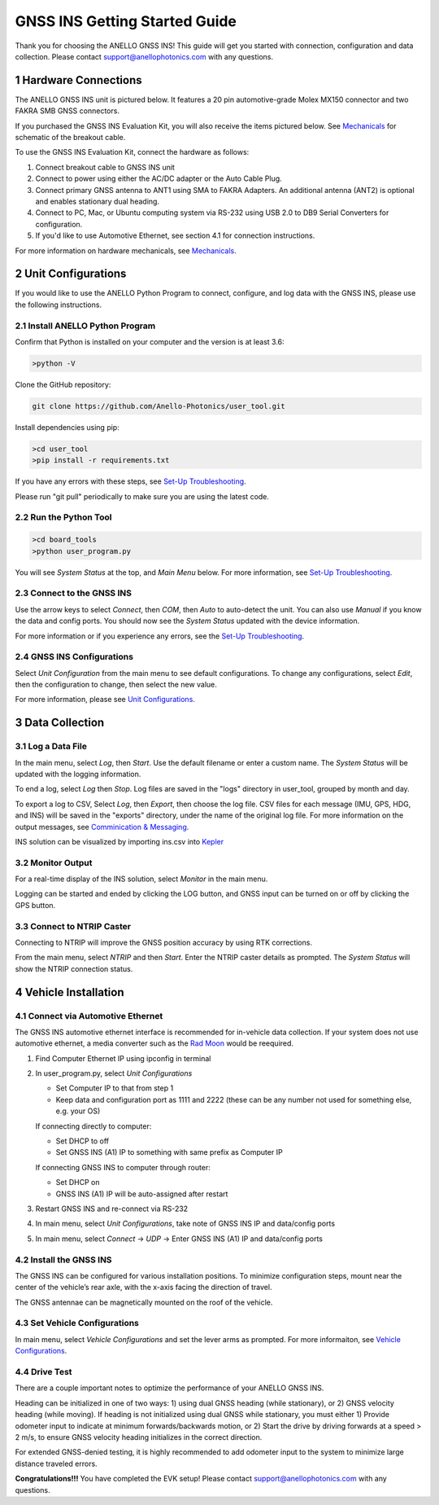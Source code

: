 ==================================
GNSS INS Getting Started Guide
==================================
Thank you for choosing the ANELLO GNSS INS! This guide will get you started with connection, configuration and data collection.
Please contact support@anellophotonics.com with any questions.  

1   Hardware Connections
---------------------------------
The ANELLO GNSS INS unit is pictured below. It features a 20 pin automotive-grade Molex MX150 connector and two FAKRA SMB GNSS connectors.

.. image:: media/ANELLO_GNSS_INS.png
   :width: 50 %
   :align: center

If you purchased the GNSS INS Evaluation Kit, you will also receive the items pictured below. See `Mechanicals <https://docs-a1.readthedocs.io/en/latest/mechanicals.html>`__ for schematic of the breakout cable.

.. image:: media/GNSS_INS_EvalKit.png
   :width: 100 %
   :align: center


To use the GNSS INS Evaluation Kit, connect the hardware as follows: 

1. Connect breakout cable to GNSS INS unit
2. Connect to power using either the AC/DC adapter or the Auto Cable Plug.
3. Connect primary GNSS antenna to ANT1 using SMA to FAKRA Adapters. An additional antenna (ANT2) is optional and enables stationary dual heading.
4. Connect to PC, Mac, or Ubuntu computing system via RS-232 using USB 2.0 to DB9 Serial Converters for configuration.
5. If you'd like to use Automotive Ethernet, see section 4.1 for connection instructions.

For more information on hardware mechanicals, see `Mechanicals <https://docs-a1.readthedocs.io/en/latest/mechanicals.html#anello-gnss-ins>`__.


2   Unit Configurations
---------------------------------
If you would like to use the ANELLO Python Program to connect, configure, and log data with the GNSS INS, please use the following instructions.

2.1 Install ANELLO Python Program
~~~~~~~~~~~~~~~~~~~~~~~~~~~~~~~~~~
Confirm that Python is installed on your computer and the version is at least 3.6:

.. code-block:: python
    
    >python -V

Clone the GitHub repository:

.. code-block:: python

    git clone https://github.com/Anello-Photonics/user_tool.git

Install dependencies using pip:

.. code-block:: python
    
    >cd user_tool
    >pip install -r requirements.txt

If you have any errors with these steps, see `Set-Up Troubleshooting <https://docs-a1.readthedocs.io/en/latest/setup_troubleshooting.html#install-anello-python-program>`__.

Please run "git pull" periodically to make sure you are using the latest code.

2.2 Run the Python Tool 
~~~~~~~~~~~~~~~~~~~~~~~~~~~~~~~~~~~

.. code-block:: python
    
    >cd board_tools
    >python user_program.py

You will see *System Status* at the top, and *Main Menu* below. For more information, see `Set-Up Troubleshooting <https://docs-a1.readthedocs.io/en/latest/setup_troubleshooting.html#run-python-program>`__.

2.3 Connect to the GNSS INS
~~~~~~~~~~~~~~~~~~~~~~~~~~~~~~~~~~~
Use the arrow keys to select *Connect*, then *COM*, then *Auto* to auto-detect the unit.  You can also use *Manual* if you know the data and config ports.
You should now see the *System Status* updated with the device information.

For more information or if you experience any errors, see the `Set-Up Troubleshooting <https://docs-a1.readthedocs.io/en/latest/setup_troubleshooting.html#connect-to-evk>`__.

2.4 GNSS INS Configurations
~~~~~~~~~~~~~~~~~~~~~~~~~~~~~~~~~~~
Select *Unit Configuration* from the main menu to see default configurations. To change any configurations, 
select *Edit*, then the configuration to change, then select the new value.

For more information, please see `Unit Configurations <https://docs-a1.readthedocs.io/en/latest/unit_configuration.html>`_.


3   Data Collection
---------------------------------
3.1 Log a Data File
~~~~~~~~~~~~~~~~~~~~~~~~~~~~~~~~~~~
In the main menu, select *Log*, then *Start*. Use the default filename or enter a custom name. 
The *System Status* will be updated with the logging information.

To end a log, select *Log* then *Stop*. Log files are saved in the "logs" directory in user_tool, 
grouped by month and day.

To export a log to CSV, Select *Log*, then *Export*, then choose the log file.
CSV files for each message (IMU, GPS, HDG, and INS) will be saved in the "exports" directory, under the name of the original log file. 
For more information on the output messages, see `Comminication & Messaging <https://docs-a1.readthedocs.io/en/latest/communication_messaging.html>`_.

INS solution can be visualized by importing ins.csv into `Kepler <https://kepler.gl/demo>`_

3.2 Monitor Output
~~~~~~~~~~~~~~~~~~~~~~~~~~~~~~~~~~~
For a real-time display of the INS solution, select *Monitor* in the main menu.

Logging can be started and ended by clicking the LOG button, and GNSS input can be turned on or off by clicking the GPS button.

3.3 Connect to NTRIP Caster
~~~~~~~~~~~~~~~~~~~~~~~~~~~~~~~~~~~
Connecting to NTRIP will improve the GNSS position accuracy by using RTK corrections.

From the main menu, select *NTRIP* and then *Start*. Enter the NTRIP caster details as prompted. 
The *System Status* will show the NTRIP connection status.


4   Vehicle Installation
-------------------------------
4.1 Connect via Automotive Ethernet
~~~~~~~~~~~~~~~~~~~~~~~~~~~~~~~~~~~~~~
The GNSS INS automotive ethernet interface is recommended for in-vehicle data collection. If your system does not use automotive ethernet, a media converter such as the `Rad Moon <https://intrepidcs.com/products/automotive-ethernet-tools/rad-moon-100base-t1-ethernet-media-converter/>`_ would be reequired.

1. Find Computer Ethernet IP using ipconfig in terminal
2. In user_program.py, select *Unit Configurations*
   
   - Set Computer IP to that from step 1
   - Keep data and configuration port as 1111 and 2222 (these can be any number not used for something else, e.g. your OS)
   
   If connecting directly to computer:
   
   - Set DHCP to off
   - Set GNSS INS (A1) IP to something with same prefix as Computer IP
   
   If connecting GNSS INS to computer through router:
   
   - Set DHCP on
   - GNSS INS (A1) IP will be auto-assigned after restart

3. Restart GNSS INS and re-connect via RS-232
4. In main menu, select *Unit Configurations*, take note of GNSS INS IP and data/config ports
5. In main menu, select *Connect* -> *UDP* -> Enter GNSS INS (A1) IP and data/config ports


4.2 Install the GNSS INS
~~~~~~~~~~~~~~~~~~~~~~~~~~~~~~~~~~~
The GNSS INS can be configured for various installation positions. To minimize configuration steps, 
mount near the center of the vehicle’s rear axle, with the x-axis facing the direction of travel.

.. image:: media/GNSSINS_Vehicle_Installation.png
   :width: 50 %
   :align: center

The GNSS antennae can be magnetically mounted on the roof of the vehicle.

4.3 Set Vehicle Configurations
~~~~~~~~~~~~~~~~~~~~~~~~~~~~~~~~~~~
In main menu, select *Vehicle Configurations* and set the lever arms as prompted. For more informaiton, see `Vehicle Configurations <https://docs-a1.readthedocs.io/en/latest/vehicle_configuration.html>`_.


4.4 Drive Test
~~~~~~~~~~~~~~~~~~~~~~~~~~~~~~~~~~
There are a couple important notes to optimize the performance of your ANELLO GNSS INS. 

Heading can be initialized in one of two ways: 1) using dual GNSS heading (while stationary), or 2) GNSS velocity heading (while moving). 
If heading is not initialized using dual GNSS while stationary, you must either 1) Provide odometer input to indicate at minimum forwards/backwards motion, 
or 2) Start the drive by driving forwards at a speed > 2 m/s, to ensure GNSS velocity heading initializes in the correct direction.

For extended GNSS-denied testing, it is highly recommended to add odometer input to the system to minimize large distance traveled errors.


**Congratulations!!!**
You have completed the EVK setup! Please contact support@anellophotonics.com with any questions. 